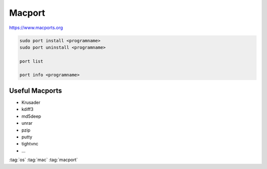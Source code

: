 =======
Macport
=======

https://www.macports.org

.. code-block:: bash

   sudo port install <programname>
   sudo port uninstall <programname>

   port list

   port info <programname>

Useful Macports
===============

* Krusader
* kdiff3
* md5deep
* unrar
* pzip
* putty
* tightvnc
* ...

:tag:`os`
:tag:`mac`
:tag:`macport`